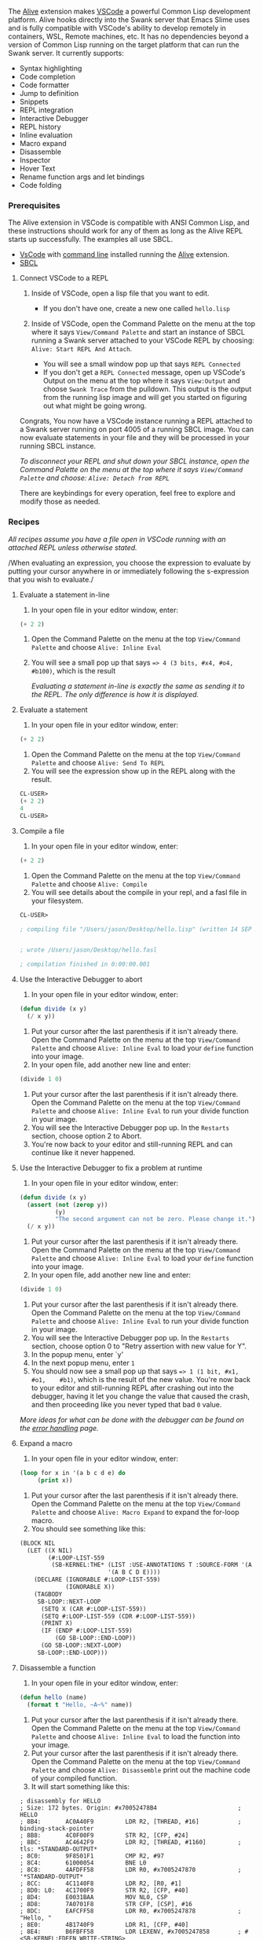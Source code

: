 The
[[https://marketplace.visualstudio.com/items?itemName=rheller.alive][Alive]]
extension makes [[https://code.visualstudio.com][VSCode]] a powerful
Common Lisp development platform. Alive hooks directly into the Swank
server that Emacs Slime uses and is fully compatible with VSCode's
ability to develop remotely in containers, WSL, Remote machines, etc.
It has no dependencies beyond a version of Common Lisp running on the
target platform that can run the Swank server. It currently supports:

- Syntax highlighting
- Code completion
- Code formatter
- Jump to definition
- Snippets
- REPL integration
- Interactive Debugger
- REPL history
- Inline evaluation
- Macro expand
- Disassemble
- Inspector
- Hover Text
- Rename function args and let bindings
- Code folding

[[file:assets/commonlisp-vscode-alive.png]]

*** Prerequisites
    :PROPERTIES:
    :CUSTOM_ID: prerequisites
    :END:

The Alive extension in VSCode is compatible with ANSI Common Lisp,
and these instructions should work for any of them as long as the Alive
REPL starts up successfully. The examples all use SBCL.

- [[https://code.visualstudio.com][VsCode]] with [[https://code.visualstudio.com/docs/setup/mac#_launching-from-the-command-line][command
  line]]
  installed running the
  [[https://marketplace.visualstudio.com/items?itemName=rheller.alive][Alive]]
  extension.
- [[http://www.sbcl.org][SBCL]]

**** Connect VSCode to a REPL
     :PROPERTIES:
     :CUSTOM_ID: connect-vscode-to-a-repl
     :END:

[[file:assets/vscode-gifs/attach-repl.gif]]

1. Inside of VSCode, open a lisp file that you want to edit.

   - If you don't have one, create a new one called =hello.lisp=

2. Inside of VSCode, open the Command Palette on the menu at the top
   where it says =View/Command Palette= and start an instance of SBCL
   running a Swank server attached to your VSCode REPL by choosing:
   =Alive: Start REPL And Attach=.

   - You will see a small window pop up that says =REPL Connected=
   - If you don't get a =REPL Connected= message, open up VSCode's
     Output on the menu at the top where it says =View:Output= and
     choose =Swank Trace= from the pulldown. This output is the output
     from the running lisp image and will get you started on figuring
     out what might be going wrong.

Congrats, You now have a VSCode instance running a REPL attached to a
Swank server running on port 4005 of a running SBCL image. You can
now evaluate statements in your file and they will be processed in
your running SBCL instance.

/To disconnect your REPL and shut down your SBCL instance, open the
Command Palette on the menu at the top where it says =View/Command Palette= and choose: =Alive: Detach from REPL=/

There are keybindings for every operation, feel free to explore and
modify those as needed.

*** Recipes
    :PROPERTIES:
    :CUSTOM_ID: recipes
    :END:

/All recipes assume you have a file open in VSCode running with an attached
REPL unless otherwise stated./

/When evaluating an expression, you choose the expression to evaluate by
putting your cursor anywhere in or immediately following the
s-expression that you wish to evaluate./

**** Evaluate a statement in-line
     :PROPERTIES:
     :CUSTOM_ID: evaluate-a-statement-in-line
     :END:

[[file:assets/vscode-gifs/in-line-eval.gif]]

1. In your open file in your editor window, enter:

#+BEGIN_SRC lisp
  (+ 2 2)
#+END_SRC

2. Open the Command Palette on the menu at the top =View/Command    Palette= and choose =Alive: Inline Eval=

3. You will see a small pop up that says ==> 4 (3 bits, #x4, #o4,    #b100)=, which is the result

   /Evaluating a statement in-line is exactly the same as sending it to
   the REPL. The only difference is how it is displayed./

**** Evaluate a statement
     :PROPERTIES:
     :CUSTOM_ID: evaluate-a-statement
     :END:

[[file:assets/vscode-gifs/eval.gif]]

1. In your open file in your editor window, enter:

#+BEGIN_SRC lisp
  (+ 2 2)
#+END_SRC

2. Open the Command Palette on the menu at the top =View/Command    Palette= and choose =Alive: Send To REPL=
3. You will see the expression show up in the REPL along with the result.

#+BEGIN_SRC lisp
  CL-USER>
  (+ 2 2)
  4
  CL-USER>
#+END_SRC

**** Compile a file
     :PROPERTIES:
     :CUSTOM_ID: compile-a-file
     :END:

[[file:assets/vscode-gifs/compile.gif]]

1. In your open file in your editor window, enter:

#+BEGIN_SRC lisp
  (+ 2 2)
#+END_SRC

2. Open the Command Palette on the menu at the top =View/Command    Palette= and choose =Alive: Compile=
3. You will see details about the compile in your repl, and a fasl file
   in your filesystem.

#+BEGIN_SRC lisp
  CL-USER>

  ; compiling file "/Users/jason/Desktop/hello.lisp" (written 14 SEP 2021 04:24:37 AM):


  ; wrote /Users/jason/Desktop/hello.fasl

  ; compilation finished in 0:00:00.001
#+END_SRC

**** Use the Interactive Debugger to abort
     :PROPERTIES:
     :CUSTOM_ID: use-the-interactive-debugger-to-abort
     :END:

[[file:assets/vscode-gifs/debug-abort.gif]]

1. In your open file in your editor window, enter:

#+BEGIN_SRC lisp
  (defun divide (x y)
    (/ x y))
#+END_SRC

2. Put your cursor after the last parenthesis if it isn't already there.
   Open the Command Palette on the menu at the top =View/Command    Palette= and choose =Alive: Inline Eval= to load your =define=
   function into your image.
3. In your open file, add another new line and enter:

#+BEGIN_SRC lisp
  (divide 1 0)
#+END_SRC

4. Put your cursor after the last parenthesis if it isn't already there.
   Open the Command Palette on the menu at the top =View/Command    Palette= and choose =Alive: Inline Eval= to run your divide function
   in your image.
5. You will see the Interactive Debugger pop up. In the =Restarts=
   section, choose option 2 to Abort.
6. You're now back to your editor and still-running REPL and can
   continue like it never happened.

**** Use the Interactive Debugger to fix a problem at runtime
     :PROPERTIES:
     :CUSTOM_ID: use-the-interactive-debugger-to-fix-a-problem-at-runtime
     :END:

[[file:assets/vscode-gifs/debug-fix.gif]]

1. In your open file in your editor window, enter:

#+BEGIN_SRC lisp
  (defun divide (x y)
    (assert (not (zerop y))
            (y)
            "The second argument can not be zero. Please change it.")
    (/ x y))
#+END_SRC

2. Put your cursor after the last parenthesis if it isn't already there.
   Open the Command Palette on the menu at the top =View/Command    Palette= and choose =Alive: Inline Eval= to load your =define=
   function into your image.
3. In your open file, add another new line and enter:

#+BEGIN_SRC lisp
  (divide 1 0)
#+END_SRC

4. Put your cursor after the last parenthesis if it isn't already there.
   Open the Command Palette on the menu at the top =View/Command    Palette= and choose =Alive: Inline Eval= to run your divide function
   in your image.
5. You will see the Interactive Debugger pop up. In the =Restarts=
   section, choose option 0 to "Retry assertion with new value for Y".
6. In the popup menu, enter `y'
7. In the next popup menu, enter =1=
8. You should now see a small pop up that says ==> 1 (1 bit, #x1, #o1,    #b1)=, which is the result of the new value. You're now back to your
   editor and still-running REPL after crashing out into the debugger,
   having it let you change the value that caused the crash, and then
   proceeding like you never typed that bad =0= value.

/More ideas for what can be done with the debugger can be found on the [[file:error_handling.md][error handling]] page./

**** Expand a macro
     :PROPERTIES:
     :CUSTOM_ID: expand-a-macro
     :END:

[[file:assets/vscode-gifs/macro-expand.gif]]

1. In your open file in your editor window, enter:

#+BEGIN_SRC lisp
  (loop for x in '(a b c d e) do
       (print x))
#+END_SRC

2. Put your cursor after the last parenthesis if it isn't already there.
   Open the Command Palette on the menu at the top =View/Command    Palette= and choose =Alive: Macro Expand= to expand the for-loop macro.
3. You should see something like this:

#+BEGIN_SRC lisp
  (BLOCK NIL
    (LET ((X NIL)
          (#:LOOP-LIST-559
           (SB-KERNEL:THE* (LIST :USE-ANNOTATIONS T :SOURCE-FORM '(A B C D E))
                           '(A B C D E))))
      (DECLARE (IGNORABLE #:LOOP-LIST-559)
               (IGNORABLE X))
      (TAGBODY
       SB-LOOP::NEXT-LOOP
        (SETQ X (CAR #:LOOP-LIST-559))
        (SETQ #:LOOP-LIST-559 (CDR #:LOOP-LIST-559))
        (PRINT X)
        (IF (ENDP #:LOOP-LIST-559)
            (GO SB-LOOP::END-LOOP))
        (GO SB-LOOP::NEXT-LOOP)
       SB-LOOP::END-LOOP)))
#+END_SRC

**** Disassemble a function
     :PROPERTIES:
     :CUSTOM_ID: disassemble-a-function
     :END:

[[file:assets/vscode-gifs/disassemble.gif]]

1. In your open file in your editor window, enter:

#+BEGIN_SRC lisp
  (defun hello (name)
    (format t "Hello, ~A~%" name))
#+END_SRC

2. Put your cursor after the last parenthesis if it isn't already there.
   Open the Command Palette on the menu at the top =View/Command    Palette= and choose =Alive: Inline Eval= to load the function into
   your image.
3. Put your cursor after the last parenthesis if it isn't already there.
   Open the Command Palette on the menu at the top =View/Command    Palette= and choose =Alive: Disassemble= print out the machine code
   of your compiled function.
4. It will start something like this:

#+BEGIN_EXAMPLE
  ; disassembly for HELLO
  ; Size: 172 bytes. Origin: #x70052478B4                       ; HELLO
  ; 8B4:       AC0A40F9         LDR R2, [THREAD, #16]           ; binding-stack-pointer
  ; 8B8:       4C0F00F9         STR R2, [CFP, #24]
  ; 8BC:       AC4642F9         LDR R2, [THREAD, #1160]         ; tls: *STANDARD-OUTPUT*
  ; 8C0:       9F8501F1         CMP R2, #97
  ; 8C4:       61000054         BNE L0
  ; 8C8:       4AFDFF58         LDR R0, #x7005247870            ; '*STANDARD-OUTPUT*
  ; 8CC:       4C1140F8         LDR R2, [R0, #1]
  ; 8D0: L0:   4C1700F9         STR R2, [CFP, #40]
  ; 8D4:       E0031BAA         MOV NL0, CSP
  ; 8D8:       7A0701F8         STR CFP, [CSP], #16
  ; 8DC:       EAFCFF58         LDR R0, #x7005247878            ; "Hello, "
  ; 8E0:       4B1740F9         LDR R1, [CFP, #40]
  ; 8E4:       B6FBFF58         LDR LEXENV, #x7005247858        ; #<SB-KERNEL:FDEFN WRITE-STRING>
  ; 8E8:       970080D2         MOVZ NARGS, #4
  ; 8EC:       FA0300AA         MOV CFP, NL0
  ; 8F0:       DE9240F8         LDR LR, [LEXENV, #9]
  ; 8F4:       C0033FD6         BLR LR
  ; 8F8:       3B039B9A         CSEL CSP, OCFP, CSP, EQ
  ; 8FC:       E0031BAA         MOV NL0, CSP
  ; 900:       7A0701F8         STR CFP, [CSP], #16
  ; 904:       4A2F42A9         LDP R0, R1, [CFP, #32]
  ; 908:       D6FAFF58         LDR LEXENV, #x7005247860        ; #<SB-KERNEL:FDEFN PRINC>
  ; 90C:       970080D2         MOVZ NARGS, #4
  ; 910:       FA0300AA         MOV CFP, NL0
  ; 914:       DE9240F8         LDR LR, [LEXENV, #9]
  ; 918:       C0033FD6         BLR LR
  ; 91C:       3B039B9A         CSEL CSP, OCFP, CSP, EQ
  ; 920:       E0031BAA         MOV NL0, CSP
  ; 924:       7A0701F8         STR CFP, [CSP], #16
  ; 928:       2A4981D2         MOVZ R0, #2633
  ; 92C:       4B1740F9         LDR R1, [CFP, #40]
  ; 930:       D6F9FF58         LDR LEXENV, #x7005247868        ; #<SB-KERNEL:FDEFN WRITE-CHAR>
  ; 934:       970080D2         MOVZ NARGS, #4
  ; 938:       FA0300AA         MOV CFP, NL0
  ; 93C:       DE9240F8         LDR LR, [LEXENV, #9]
  ; 940:       C0033FD6         BLR LR
  ; 944:       3B039B9A         CSEL CSP, OCFP, CSP, EQ
  ; 948:       EA031DAA         MOV R0, NULL
  ; 94C:       FB031AAA         MOV CSP, CFP
  ; 950:       5A7B40A9         LDP CFP, LR, [CFP]
  ; 954:       BF0300F1         CMP NULL, #0
  ; 958:       C0035FD6         RET
  ; 95C:       E00120D4         BRK #15                         ; Invalid argument count trap
#+END_EXAMPLE

**** Create a skeleton Common Lisp system
     :PROPERTIES:
     :CUSTOM_ID: create-a-skeleton-common-lisp-system
     :END:

[[file:assets/vscode-gifs/skeleton.gif]]

/This recipe creates a new Common Lisp System, so it does not need a
running REPL./

1. Create a folder called =experiment= for your new project
2. Open vscode in your newly created directory

#+BEGIN_SRC sh
  cd experiment
  code .
#+END_SRC

3. Create new Common Lisp System.

- Inside of VSCode, Open Command Palette on the menu at the top
  =View/Command Palette= and generate a system skeleton: =Alive: System Skeleton=
- The previous command should have generated the following directory
  structure:

  - experiment.asd
  - src/

    - app.lisp

  - test/

    - all.lisp

The content of those files is as follows:

=experiment.asd=:

#+BEGIN_SRC lisp
  (in-package :asdf-user)

  (defsystem "experiment"
    :class :package-inferred-system
    :depends-on ("experiment/src/app")
    :description ""
    :in-order-to ((test-op (load-op "experiment/test/all")))
    :perform (test-op (o c) (symbol-call :test/all :test-suite)))

  (defsystem "experiment/test"
    :depends-on ("experiment/test/all"))

  (register-system-packages "experiment/src/app" '(:app))
  (register-system-packages "experiment/test/all" '(:test/all))
#+END_SRC

=src/app.lisp=:

#+BEGIN_SRC lisp
  (defpackage :app
    (:use :cl))

  (in-package :app)
#+END_SRC

=test/all.lisp=:

#+BEGIN_SRC lisp
  (defpackage :test/all
    (:use :cl
          :app)
    (:export :test-suite))

  (in-package :test/all)

  (defun test-suite ()
    (format T "Test Suite~%"))
#+END_SRC

*** Optional Custom Configurations
    :PROPERTIES:
    :CUSTOM_ID: optional-custom-configurations
    :END:

**** Configuring VSCode Alive to work with Quicklisp
     :PROPERTIES:
     :CUSTOM_ID: configuring-vscode-alive-to-work-with-quicklisp
     :END:

Assuming that you have quicklisp installed and configured to load on
init, quicklisp just works.

**** Configuring VSCode Alive to work with CLPM in the default context
     :PROPERTIES:
     :CUSTOM_ID: configuring-vscode-alive-to-work-with-clpm-in-the-default-context
     :END:

Assuming that you have [[https://clpm.dev][CLPM]] installed and
configured, [[https://code.visualstudio.com/docs/getstarted/settings][modify your vscode settings]] to
look like this:

1. Add the following to to your VSCode settings:

#+BEGIN_EXAMPLE
    "alive.swank.startupCommand":[
      "clpm",
      "exec",
      "--",
      "sbcl",
      "--eval",
      "(asdf:load-system :swank)",
      "--eval",
      "(swank:create-server)"
    ],
#+END_EXAMPLE

/This will start up sbcl in the default clpm context/

**** Configuring VSCode Alive to work with CLPM using a bundle clpmfile
     :PROPERTIES:
     :CUSTOM_ID: configuring-vscode-alive-to-work-with-clpm-using-a-bundle-clpmfile
     :END:

Assuming that you have [[https://clpm.dev][CLPM]] installed and configured
and a bundle configured in the root of your home directory that contains
swank as a dev dependency, [[https://code.visualstudio.com/docs/getstarted/settings][modify your vscode
settings]] to
look like this:

1. Add the following to your VSCode settings:

#+BEGIN_EXAMPLE
    "alive.swank.startupCommand":[
      "clpm",
      "bundle",
      "exec",
      "--",
      "sbcl",
      "--eval",
      "(asdf:load-system :swank)",
      "--eval",
      "(swank:create-server)"
    ],
#+END_EXAMPLE

/This will start up sbcl in your bundle's clpm context/

**** Configuring VSCode Alive to work with Roswell
     :PROPERTIES:
     :CUSTOM_ID: configuring-vscode-alive-to-work-with-roswell
     :END:

Assuming that you have [[https://roswell.github.io/][Roswell]] installed,
[[https://code.visualstudio.com/docs/getstarted/settings][modify your vscode
settings]] to
look like this:

#+BEGIN_EXAMPLE
    "alive.swank.startupCommand": [
      "ros",
      "run",
      "--eval",
      "(require :asdf)",
      "--eval",
      "(asdf:load-system :swank)",
      "--eval",
      "(swank:create-server)"
    ]
#+END_EXAMPLE

**** Connecting VSCode Alive to a Docker container
     :PROPERTIES:
     :CUSTOM_ID: connecting-vscode-alive-to-a-docker-container
     :END:

[[file:assets/vscode-gifs/docker-connect.gif]]

/These instructions will work for remote connections, wsl connections,
and github Codespaces as well using the =Remote - SSH= and =Remote - WSL=, and =Github Codespaces= extensions, respectively assuming you have
the extensions installed. For this example, make sure you have the
[[https://code.visualstudio.com/docs/remote/containers][Containers extension installed and
configured]]./

1. Pull a docker image that has sbcl installed, in this example, we'll use
   the latest clfoundations sbcl.

#+BEGIN_SRC sh
  docker pull clfoundation/sbcl
#+END_SRC

2. Run bash in the docker image to start it up and keep it running.

#+BEGIN_SRC sh
  docker run -it clfoundation/sbcl bash
#+END_SRC

3.  In the VSCode Side Bar, click the =Remote Explorer= icon.
4.  In the list of Dev Containers, right click on clfoundation/sbcl and choose
    =Attach to Container=.
5.  In the VSCode Side Bar of the new VSCode window that opens up, click
    on =Explorer=. /You may need to tell it to view the files in your
    container if it isn't already showing them./
6.  Once you're viewing the files in the container, right click in the
    VSCode =Side Bar= and choose =New File=. Name the file =hello.lisp=
7.  In the VSCode Site Bar, click the =Extensions= icon
8.  Click the =Install in Container...= button for the =Alive= plugin
9.  Open up your =hello.lisp= file and follow the "Connect VSCode to a
    REPL" instructions at the beginning of these recipes
10. You now have VSCode running a REPL hooked to a Slime server running
    on an SBCL image in a docker container.
